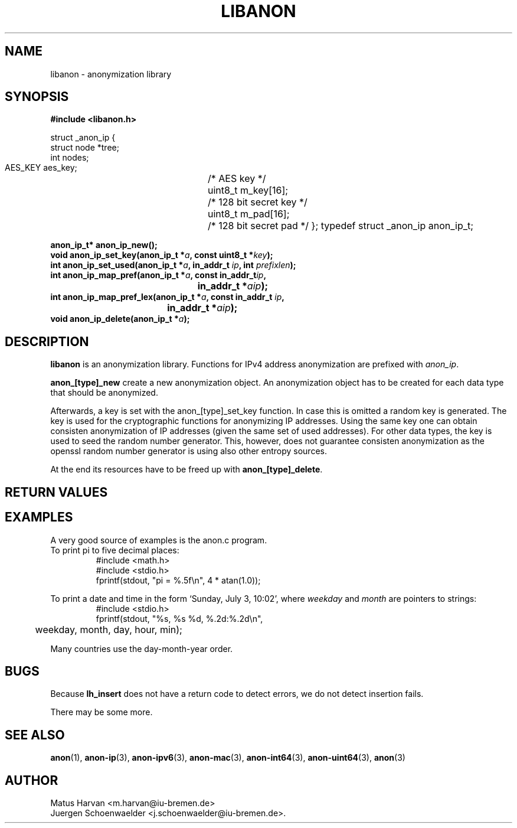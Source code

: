 .\"                              hey, Emacs:   -*- nroff -*-
.TH LIBANON 3 "February 12, 2006"
.\" Please update the above date whenever this man page is modified.
.\"
.\" Some roff macros, for reference:
.\" .nh        disable hyphenation
.\" .hy        enable hyphenation
.\" .ad l      left justify
.\" .ad b      justify to both left and right margins (default)
.\" .nf        disable filling
.\" .fi        enable filling
.\" .br        insert line break
.\" .sp <n>    insert n+1 empty lines
.\" for manpage-specific macros, see man(7)
.SH NAME
libanon \- anonymization library
.SH SYNOPSIS
.B #include <libanon.h>
.sp
struct _anon_ip {
    struct node *tree;
    int nodes;
    AES_KEY aes_key;	/* AES key */
    uint8_t m_key[16];	/* 128 bit secret key */
    uint8_t m_pad[16];	/* 128 bit secret pad */
};
typedef struct _anon_ip anon_ip_t;

.BI "anon_ip_t* anon_ip_new();"
.br
.BI "void anon_ip_set_key(anon_ip_t *" a ", const uint8_t *" key ");"
.br
.BI "int anon_ip_set_used(anon_ip_t *" a ", in_addr_t " ip ", int " prefixlen ");"
.br
.BI "int anon_ip_map_pref(anon_ip_t *" a ", const in_addr_t" ip ","
.br
.BI "					in_addr_t *" aip ");"
.br
.BI "int anon_ip_map_pref_lex(anon_ip_t *" a ", const in_addr_t " ip ","
.br
.BI "				in_addr_t *" aip ");"
.br
.BI "void anon_ip_delete(anon_ip_t *" a ");"

.SH DESCRIPTION
\fBlibanon\fP is an anonymization library. Functions for IPv4 address
anonymization are prefixed with
.IR anon_ip .

\fBanon_[type]_new\fP create a new anonymization object. An
anonymization object has to be created for each data type that should
be anonymized.

Afterwards, a key is set with the anon_[type]_set_key function. In
case this is omitted a random key is generated. The key is used for
the cryptographic functions for anonymizing IP addresses. Using the
same key one can obtain consisten anonymization of IP addresses (given
the same set of used addresses). For other data types, the key is used
to seed the random number generator. This, however, does not guarantee
consisten anonymization as the openssl random number generator is
using also other entropy sources.




At the end its
resources have to be freed up with \fBanon_[type]_delete\fP.

.SH "RETURN VALUES"

.SH EXAMPLES
.br
A very good source of examples is the anon.c program.
.br
.if \w'\*(Pi'=0 .ds Pi pi
To print \*(Pi to five decimal places:
.RS
.nf
#include <math.h>
#include <stdio.h>
fprintf(stdout, "pi = %.5f\en", 4 * atan(1.0));
.fi
.RE
.PP
To print a date and time in the form `Sunday, July 3, 10:02',
where
.I weekday
and
.I month
are pointers to strings:
.RS
.nf
#include <stdio.h>
fprintf(stdout, "%s, %s %d, %.2d:%.2d\en",
	weekday, month, day, hour, min);
.fi
.RE
.PP
Many countries use the day-month-year order.

.SH BUGS
Because
.B lh_insert
does not have a return code to detect errors, we do not detect
insertion fails.
.PP
There may be some more.

.SH "SEE ALSO"
.BR anon (1),
.BR anon-ip (3),
.BR anon-ipv6 (3),
.BR anon-mac (3),
.BR anon-int64 (3),
.BR anon-uint64 (3),
.BR anon (3)


.SH AUTHOR
Matus Harvan <m.harvan@iu-bremen.de>
.br
Juergen Schoenwaelder <j.schoenwaelder@iu-bremen.de>.
